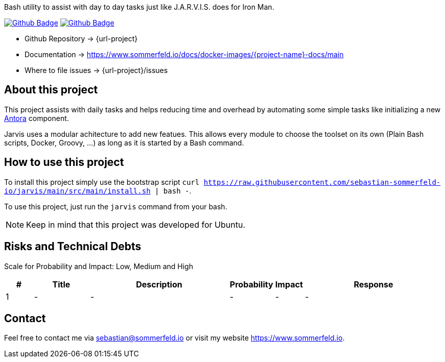 Bash utility to assist with day to day tasks just like J.A.R.V.I.S. does for Iron Man.

image:{github-actions-url}/{job-generate-docs}/{badge}[Github Badge, link={github-actions-url}/{job-generate-docs}]
image:{github-actions-url}/{job-ci}/{badge}[Github Badge, link={github-actions-url}/{job-ci}]

* Github Repository -> {url-project}
* Documentation -> https://www.sommerfeld.io/docs/docker-images/{project-name}-docs/main
* Where to file issues -> {url-project}/issues

== About this project
This project assists with daily tasks and helps reducing time and overhead by automating some simple tasks like initializing a new link:https://antora.org[Antora] component.

Jarvis uses a modular achitecture to add new featues. This allows every module to choose the toolset on its own (Plain Bash scripts, Docker, Groovy, ...) as long as it is started by a Bash command.

== How to use this project
To install this project simply use the bootstrap script `curl https://raw.githubusercontent.com/sebastian-sommerfeld-io/jarvis/main/src/main/install.sh | bash -`.

To use this project, just run the `jarvis` command from your bash.

NOTE: Keep in mind that this project was developed for Ubuntu.

== Risks and Technical Debts
Scale for Probability and Impact: Low, Medium and High

[cols="^1,2,5a,1,1,5a", options="header"]
|===
|# |Title |Description |Probability |Impact |Response
|{counter:usage} |- |- |- |- |-
|===

== Contact
Feel free to contact me via sebastian@sommerfeld.io or visit my website https://www.sommerfeld.io.
